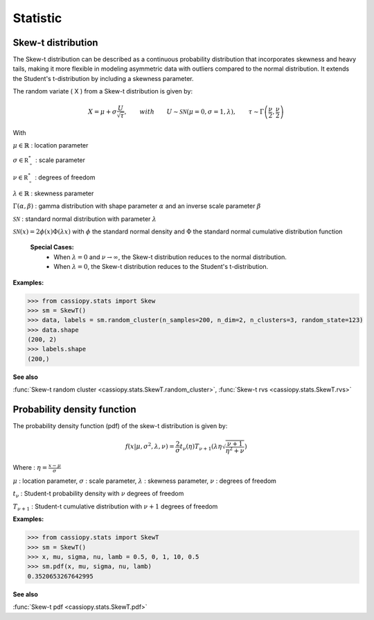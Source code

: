 .. _doc.stats.SkewT:


Statistic 
==========


Skew-t distribution
-------------------

The Skew-t distribution can be described as a continuous probability distribution that incorporates skewness and heavy tails, making it more flexible in modeling asymmetric data with outliers compared to the normal distribution. 
It extends the Student's t-distribution by including a skewness parameter.

The random variate \( X \) from a Skew-t distribution is given by:


.. math::
       X = \mu + \sigma \frac{U}{\sqrt{\tau}}, \qquad with \qquad U\sim\mathcal{SN}(\mu=0, \sigma=1, \lambda), \qquad \tau\sim\Gamma\left(\frac{\nu}{2}, \frac{\nu}{2}\right) 


With 

:math:`\mu \in \mathbb{R}` : location parameter

:math:`\sigma \in \mathbb{R^*_+}` : scale parameter

:math:`\nu \in \mathbb{R^*_+}` : degrees of freedom

:math:`\lambda \in \mathbb{R}` : skewness parameter

:math:`\Gamma(\alpha, \beta)` : gamma distribution with shape parameter :math:`\alpha` and an inverse scale parameter :math:`\beta`

:math:`\mathcal{SN}` : standard normal distribution with parameter :math:`\lambda`

:math:`\mathcal{SN}(x) = 2\phi(x)\Phi(\lambda x)` with :math:`\phi` the standard normal density and :math:`\Phi` the standard normal cumulative distribution function


 **Special Cases:**
   - When :math:`\lambda=0` and :math:`\nu\to\infty`, the Skew-t distribution reduces to the normal distribution.
   - When :math:`\lambda=0`, the Skew-t distribution reduces to the Student's t-distribution.


.. figure:: ../_static/Images/skewrvs_1D_3cluster.jpg
   :alt: Description de l'image
   :width: 400px
   :align: center

**Examples:**

.. code-block:: python

    >>> from cassiopy.stats import Skew
    >>> sm = SkewT()
    >>> data, labels = sm.random_cluster(n_samples=200, n_dim=2, n_clusters=3, random_state=123)
    >>> data.shape
    (200, 2)
    >>> labels.shape
    (200,)

**See also**

:func:`Skew-t random cluster <cassiopy.stats.SkewT.random_cluster>`, :func:`Skew-t rvs <cassiopy.stats.SkewT.rvs>`

Probability density function
----------------------------

The probability density function (pdf) of the skew-t distribution is given by:

.. math::
    f(x|\mu,\sigma^2, \lambda, \nu) = \frac{2}{\sigma} t_{\nu}(\eta) T_{\nu+1}\left(\lambda \eta \sqrt{\frac{\nu +1}{\eta^2 +\nu}}\right) 
    
Where :
:math:`\eta = \frac{x-\mu}{\sigma}`

:math:`\mu` : location parameter, :math:`\sigma` : scale parameter, :math:`\lambda` : skewness parameter, :math:`\nu` : degrees of freedom

:math:`t_{\nu}` : Student-t probability density with :math:`\nu` degrees of freedom

:math:`T_{\nu+1}` : Student-t cumulative distribution with :math:`\nu+1` degrees of freedom


**Examples:**

.. code-block:: python

    >>> from cassiopy.stats import SkewT
    >>> sm = SkewT()
    >>> x, mu, sigma, nu, lamb = 0.5, 0, 1, 10, 0.5
    >>> sm.pdf(x, mu, sigma, nu, lamb)
    0.3520653267642995   

**See also**

:func:`Skew-t pdf <cassiopy.stats.SkewT.pdf>`

